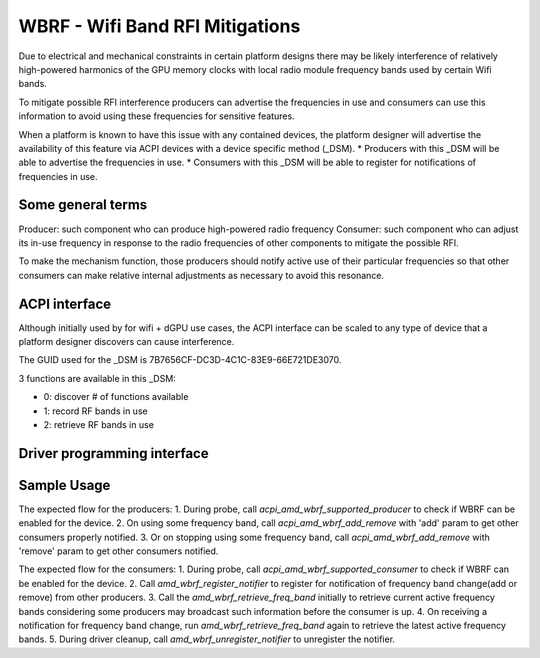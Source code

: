 .. SPDX-License-Identifier: GPL-2.0-or-later

=================================
WBRF - Wifi Band RFI Mitigations
=================================

Due to electrical and mechanical constraints in certain platform designs
there may be likely interference of relatively high-powered harmonics of
the GPU memory clocks with local radio module frequency bands used by
certain Wifi bands.

To mitigate possible RFI interference producers can advertise the
frequencies in use and consumers can use this information to avoid using
these frequencies for sensitive features.

When a platform is known to have this issue with any contained devices,
the platform designer will advertise the availability of this feature via
ACPI devices with a device specific method (_DSM).
* Producers with this _DSM will be able to advertise the frequencies in use.
* Consumers with this _DSM will be able to register for notifications of
frequencies in use.

Some general terms
==================

Producer: such component who can produce high-powered radio frequency
Consumer: such component who can adjust its in-use frequency in
response to the radio frequencies of other components to mitigate the
possible RFI.

To make the mechanism function, those producers should notify active use
of their particular frequencies so that other consumers can make relative
internal adjustments as necessary to avoid this resonance.

ACPI interface
==============

Although initially used by for wifi + dGPU use cases, the ACPI interface
can be scaled to any type of device that a platform designer discovers
can cause interference.

The GUID used for the _DSM is 7B7656CF-DC3D-4C1C-83E9-66E721DE3070.

3 functions are available in this _DSM:

* 0: discover # of functions available
* 1: record RF bands in use
* 2: retrieve RF bands in use

Driver programming interface
============================

.. kernel-doc:: drivers/platform/x86/amd/wbrf.c

Sample Usage
=============

The expected flow for the producers:
1. During probe, call `acpi_amd_wbrf_supported_producer` to check if WBRF
can be enabled for the device.
2. On using some frequency band, call `acpi_amd_wbrf_add_remove` with 'add'
param to get other consumers properly notified.
3. Or on stopping using some frequency band, call
`acpi_amd_wbrf_add_remove` with 'remove' param to get other consumers notified.

The expected flow for the consumers:
1. During probe, call `acpi_amd_wbrf_supported_consumer` to check if WBRF
can be enabled for the device.
2. Call `amd_wbrf_register_notifier` to register for notification
of frequency band change(add or remove) from other producers.
3. Call the `amd_wbrf_retrieve_freq_band` initially to retrieve
current active frequency bands considering some producers may broadcast
such information before the consumer is up.
4. On receiving a notification for frequency band change, run
`amd_wbrf_retrieve_freq_band` again to retrieve the latest
active frequency bands.
5. During driver cleanup, call `amd_wbrf_unregister_notifier` to
unregister the notifier.
